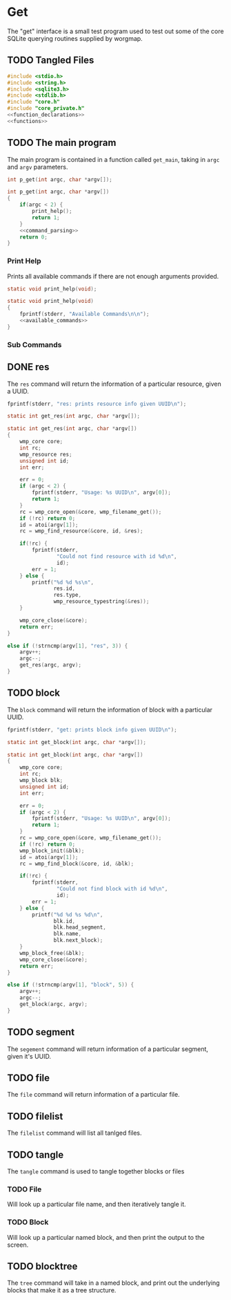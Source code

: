 * Get
The "get" interface is a small test program used to test out
some of the core SQLite querying routines supplied by
worgmap.

** TODO Tangled Files
#+NAME: get.c
#+BEGIN_SRC c :tangle get.c
#include <stdio.h>
#include <string.h>
#include <sqlite3.h>
#include <stdlib.h>
#include "core.h"
#include "core_private.h"
<<function_declarations>>
<<functions>>
#+END_SRC
** TODO The main program
The main program is contained in a function called
=get_main=, taking in =argc= and =argv= parameters.
#+NAME: function_declarations
#+BEGIN_SRC c
int p_get(int argc, char *argv[]);
#+END_SRC
#+NAME: functions
#+BEGIN_SRC c
int p_get(int argc, char *argv[])
{
    if(argc < 2) {
        print_help();
        return 1;
    }
    <<command_parsing>>
    return 0;
}
#+END_SRC
*** Print Help
Prints all available commands if there are not enough
arguments provided.
#+NAME: function_declarations
#+BEGIN_SRC c
static void print_help(void);
#+END_SRC
#+NAME: functions
#+BEGIN_SRC c
static void print_help(void)
{
    fprintf(stderr, "Available Commands\n\n");
    <<available_commands>>
}
#+END_SRC
*** Sub Commands
** DONE res
CLOSED: [2019-08-31 Sat 07:07]
The =res= command will return the information of
a particular resource, given a UUID.
#+NAME: available_commands
#+BEGIN_SRC c
fprintf(stderr, "res: prints resource info given UUID\n");
#+END_SRC

#+NAME: function_declarations
#+BEGIN_SRC c
static int get_res(int argc, char *argv[]);
#+END_SRC

#+NAME: functions
#+BEGIN_SRC c
static int get_res(int argc, char *argv[])
{
    wmp_core core;
    int rc;
    wmp_resource res;
    unsigned int id;
    int err;

    err = 0;
    if (argc < 2) {
        fprintf(stderr, "Usage: %s UUID\n", argv[0]);
        return 1;
    }
    rc = wmp_core_open(&core, wmp_filename_get());
    if (!rc) return 0;
    id = atoi(argv[1]);
    rc = wmp_find_resource(&core, id, &res);

    if(!rc) {
        fprintf(stderr,
                "Could not find resource with id %d\n",
                id);
        err = 1;
    } else {
        printf("%d %d %s\n",
               res.id,
               res.type,
               wmp_resource_typestring(&res));
    }

    wmp_core_close(&core);
    return err;
}
#+END_SRC

#+NAME: command_parsing
#+BEGIN_SRC c
else if (!strncmp(argv[1], "res", 3)) {
    argv++;
    argc--;
    get_res(argc, argv);
}
#+END_SRC
** TODO block
The =block= command will return the information of
block with a particular UUID.
#+NAME: available_commands
#+BEGIN_SRC c
fprintf(stderr, "get: prints block info given UUID\n");
#+END_SRC

#+NAME: function_declarations
#+BEGIN_SRC c
static int get_block(int argc, char *argv[]);
#+END_SRC

#+NAME: functions
#+BEGIN_SRC c
static int get_block(int argc, char *argv[])
{
    wmp_core core;
    int rc;
    wmp_block blk;
    unsigned int id;
    int err;

    err = 0;
    if (argc < 2) {
        fprintf(stderr, "Usage: %s UUID\n", argv[0]);
        return 1;
    }
    rc = wmp_core_open(&core, wmp_filename_get());
    if (!rc) return 0;
    wmp_block_init(&blk);
    id = atoi(argv[1]);
    rc = wmp_find_block(&core, id, &blk);

    if(!rc) {
        fprintf(stderr,
                "Could not find block with id %d\n",
                id);
        err = 1;
    } else {
        printf("%d %d %s %d\n",
               blk.id,
               blk.head_segment,
               blk.name,
               blk.next_block);
    }
    wmp_block_free(&blk);
    wmp_core_close(&core);
    return err;
}
#+END_SRC

#+NAME: command_parsing
#+BEGIN_SRC c
else if (!strncmp(argv[1], "block", 5)) {
    argv++;
    argc--;
    get_block(argc, argv);
}
#+END_SRC
** TODO segment
The =segement= command will return information of a
particular segment, given it's UUID.
** TODO file
The =file= command will return information of a particular
file.
** TODO filelist
The =filelist= command will list all tanlged files.
** TODO tangle
The =tangle= command is used to tangle together
blocks or files
*** TODO File
Will look up a particular file name, and then
iteratively tangle it.
*** TODO Block
Will look up a particular named block, and then print
the output to the screen.
** TODO blocktree
The =tree= command will take in a named block, and
print out the underlying blocks that make it as a
tree structure.
